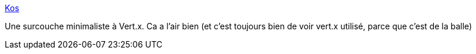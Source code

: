 :jbake-type: post
:jbake-status: published
:jbake-title: Kos
:jbake-tags: java,web,framework,vertx,open-source,kotlin,_mois_mars,_année_2021
:jbake-date: 2021-03-04
:jbake-depth: ../
:jbake-uri: shaarli/1614879519000.adoc
:jbake-source: https://nicolas-delsaux.hd.free.fr/Shaarli?searchterm=https%3A%2F%2Fskullabs.github.io%2Fkos%2F&searchtags=java+web+framework+vertx+open-source+kotlin+_mois_mars+_ann%C3%A9e_2021
:jbake-style: shaarli

https://skullabs.github.io/kos/[Kos]

Une surcouche minimaliste à Vert.x. Ca a l'air bien (et c'est toujours bien de voir vert.x utilisé, parce que c'est de la balle)
